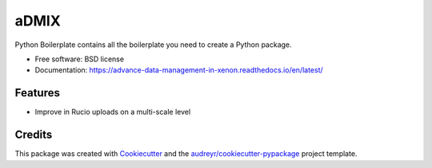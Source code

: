 =====
aDMIX
=====


.. image:: https://img.shields.io/pypi/v/xe-admix.svg
        :target: https://pypi.python.org/pypi/xe-admix

.. image:: https://travis-ci.com/XENONnT/admix.svg?branch=master
        :target: (https://travis-ci.com/XENONnT/admix

.. image:: https://readthedocs.org/projects/admix/badge/?version=latest
        :target: https://advance-data-management-in-xenon.readthedocs.io/en/latest/
        :alt: Documentation Status

.. image:: https://pyup.io/repos/github/XeBoris/admix/shield.svg
     :target: https://pyup.io/repos/github/XeBoris/admix/
     :alt: Updates


Python Boilerplate contains all the boilerplate you need to create a Python package.


* Free software: BSD license
* Documentation: https://advance-data-management-in-xenon.readthedocs.io/en/latest/


Features
--------

* Improve in Rucio uploads on a multi-scale level

Credits
---------

This package was created with Cookiecutter_ and the `audreyr/cookiecutter-pypackage`_ project template.

.. _Cookiecutter: https://github.com/audreyr/cookiecutter
.. _`audreyr/cookiecutter-pypackage`: https://github.com/audreyr/cookiecutter-pypackage

